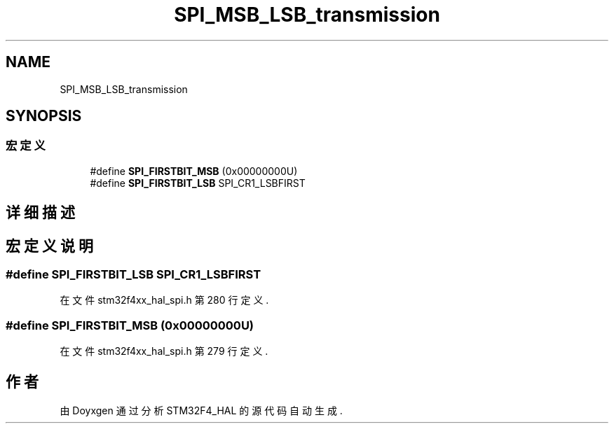 .TH "SPI_MSB_LSB_transmission" 3 "2020年 八月 7日 星期五" "Version 1.24.0" "STM32F4_HAL" \" -*- nroff -*-
.ad l
.nh
.SH NAME
SPI_MSB_LSB_transmission
.SH SYNOPSIS
.br
.PP
.SS "宏定义"

.in +1c
.ti -1c
.RI "#define \fBSPI_FIRSTBIT_MSB\fP   (0x00000000U)"
.br
.ti -1c
.RI "#define \fBSPI_FIRSTBIT_LSB\fP   SPI_CR1_LSBFIRST"
.br
.in -1c
.SH "详细描述"
.PP 

.SH "宏定义说明"
.PP 
.SS "#define SPI_FIRSTBIT_LSB   SPI_CR1_LSBFIRST"

.PP
在文件 stm32f4xx_hal_spi\&.h 第 280 行定义\&.
.SS "#define SPI_FIRSTBIT_MSB   (0x00000000U)"

.PP
在文件 stm32f4xx_hal_spi\&.h 第 279 行定义\&.
.SH "作者"
.PP 
由 Doyxgen 通过分析 STM32F4_HAL 的 源代码自动生成\&.
